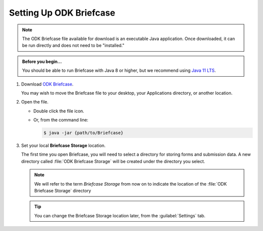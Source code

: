Setting Up ODK Briefcase
===================================

.. note::

  The ODK Briefcase file available for download is an executable Java application. Once downloaded, it can be run directly and does not need to be "installed."

.. admonition:: Before you begin...

  You should be able to run Briefcase with Java 8 or higher, but we recommend using `Java 11 LTS <https://www.oracle.com/technetwork/java/javase/downloads/index.html>`_.

#. Download `ODK Briefcase <https://github.com/opendatakit/briefcase/releases/latest>`_.

   You may wish to move the Briefcase file to your desktop, your Applications directory, or another location.

#. Open the file.

   - Double click the file icon.
   - Or, from the command line:

     .. code-block:: console

       $ java -jar {path/to/Briefcase}

#. Set your local **Briefcase Storage** location.

   .. _briefcase_storage:

   The first time you open Briefcase, you will need to select a directory for storing forms and submission data. A new directory called :file:`ODK Briefcase Storage` will be created under the directory you select.

   .. note::

     We will refer to the term `Briefcase Storage` from now on to indicate the location of the :file:`ODK Briefcase Storage` directory

   .. tip::

     You can change the Briefcase Storage location later, from the :guilabel:`Settings` tab.
